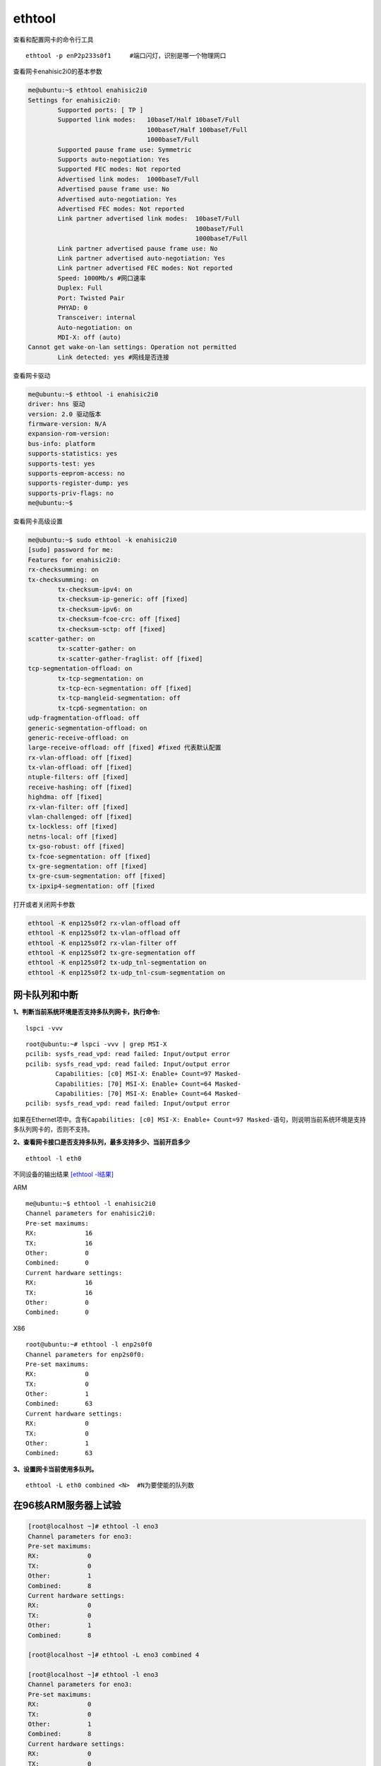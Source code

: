 ethtool
=======

查看和配置网卡的命令行工具

::

   ethtool -p enP2p233s0f1     #端口闪灯，识别是哪一个物理网口

查看网卡enahisic2i0的基本参数

.. code:: shell-session

   me@ubuntu:~$ ethtool enahisic2i0
   Settings for enahisic2i0:
           Supported ports: [ TP ]
           Supported link modes:   10baseT/Half 10baseT/Full
                                   100baseT/Half 100baseT/Full
                                   1000baseT/Full
           Supported pause frame use: Symmetric
           Supports auto-negotiation: Yes
           Supported FEC modes: Not reported
           Advertised link modes:  1000baseT/Full
           Advertised pause frame use: No
           Advertised auto-negotiation: Yes
           Advertised FEC modes: Not reported
           Link partner advertised link modes:  10baseT/Full
                                                100baseT/Full
                                                1000baseT/Full
           Link partner advertised pause frame use: No
           Link partner advertised auto-negotiation: Yes
           Link partner advertised FEC modes: Not reported
           Speed: 1000Mb/s #网口速率
           Duplex: Full
           Port: Twisted Pair
           PHYAD: 0
           Transceiver: internal
           Auto-negotiation: on
           MDI-X: off (auto)
   Cannot get wake-on-lan settings: Operation not permitted
           Link detected: yes #网线是否连接

查看网卡驱动

.. code:: shell-session

   me@ubuntu:~$ ethtool -i enahisic2i0
   driver: hns 驱动
   version: 2.0 驱动版本
   firmware-version: N/A
   expansion-rom-version:
   bus-info: platform
   supports-statistics: yes
   supports-test: yes
   supports-eeprom-access: no
   supports-register-dump: yes
   supports-priv-flags: no
   me@ubuntu:~$

查看网卡高级设置

.. code:: shell-session

   me@ubuntu:~$ sudo ethtool -k enahisic2i0
   [sudo] password for me:
   Features for enahisic2i0:
   rx-checksumming: on
   tx-checksumming: on
           tx-checksum-ipv4: on
           tx-checksum-ip-generic: off [fixed]
           tx-checksum-ipv6: on
           tx-checksum-fcoe-crc: off [fixed]
           tx-checksum-sctp: off [fixed]
   scatter-gather: on
           tx-scatter-gather: on
           tx-scatter-gather-fraglist: off [fixed]
   tcp-segmentation-offload: on
           tx-tcp-segmentation: on
           tx-tcp-ecn-segmentation: off [fixed]
           tx-tcp-mangleid-segmentation: off
           tx-tcp6-segmentation: on
   udp-fragmentation-offload: off
   generic-segmentation-offload: on
   generic-receive-offload: on
   large-receive-offload: off [fixed] #fixed 代表默认配置
   rx-vlan-offload: off [fixed]
   tx-vlan-offload: off [fixed]
   ntuple-filters: off [fixed]
   receive-hashing: off [fixed]
   highdma: off [fixed]
   rx-vlan-filter: off [fixed]
   vlan-challenged: off [fixed]
   tx-lockless: off [fixed]
   netns-local: off [fixed]
   tx-gso-robust: off [fixed]
   tx-fcoe-segmentation: off [fixed]
   tx-gre-segmentation: off [fixed]
   tx-gre-csum-segmentation: off [fixed]
   tx-ipxip4-segmentation: off [fixed

打开或者关闭网卡参数

.. code:: shell-session

   ethtool -K enp125s0f2 rx-vlan-offload off
   ethtool -K enp125s0f2 tx-vlan-offload off
   ethtool -K enp125s0f2 rx-vlan-filter off
   ethtool -K enp125s0f2 tx-gre-segmentation off
   ethtool -K enp125s0f2 tx-udp_tnl-segmentation on
   ethtool -K enp125s0f2 tx-udp_tnl-csum-segmentation on

网卡队列和中断
--------------

**1、判断当前系统环境是否支持多队列网卡，执行命令:**

::

   lspci -vvv

::

   root@ubuntu:~# lspci -vvv | grep MSI-X
   pcilib: sysfs_read_vpd: read failed: Input/output error
   pcilib: sysfs_read_vpd: read failed: Input/output error
           Capabilities: [c0] MSI-X: Enable+ Count=97 Masked-
           Capabilities: [70] MSI-X: Enable+ Count=64 Masked-
           Capabilities: [70] MSI-X: Enable+ Count=64 Masked-
   pcilib: sysfs_read_vpd: read failed: Input/output error

如果在Ethernet项中。含有\ ``Capabilities: [c0] MSI-X: Enable+ Count=97 Masked-``\ 语句，则说明当前系统环境是支持多队列网卡的，否则不支持。

**2、查看网卡接口是否支持多队列，最多支持多少、当前开启多少**

::

   ethtool -l eth0

不同设备的输出结果 `[ethtool -l结果] <resources/ethtool-l.md>`__

ARM

::

   me@ubuntu:~$ ethtool -l enahisic2i0
   Channel parameters for enahisic2i0:
   Pre-set maximums:
   RX:             16
   TX:             16
   Other:          0
   Combined:       0
   Current hardware settings:
   RX:             16
   TX:             16
   Other:          0
   Combined:       0

X86

::

   root@ubuntu:~# ethtool -l enp2s0f0
   Channel parameters for enp2s0f0:
   Pre-set maximums:
   RX:             0
   TX:             0
   Other:          1
   Combined:       63
   Current hardware settings:
   RX:             0
   TX:             0
   Other:          1
   Combined:       63

**3、设置网卡当前使用多队列。**

::

   ethtool -L eth0 combined <N>  #N为要使能的队列数

在96核ARM服务器上试验
---------------------

.. code:: shell-session

   [root@localhost ~]# ethtool -l eno3
   Channel parameters for eno3:
   Pre-set maximums:
   RX:             0
   TX:             0
   Other:          1
   Combined:       8
   Current hardware settings:
   RX:             0
   TX:             0
   Other:          1
   Combined:       8

   [root@localhost ~]# ethtool -L eno3 combined 4

   [root@localhost ~]# ethtool -l eno3
   Channel parameters for eno3:
   Pre-set maximums:
   RX:             0
   TX:             0
   Other:          1
   Combined:       8
   Current hardware settings:
   RX:             0
   TX:             0
   Other:          1
   Combined:       4

   [root@localhost ~]#

**4、要确保多队列确实生效，可以查看文件**

::

   root@ubuntu:~# ls /sys/class/net/enp2s0f0/queues/
   rx-0   rx-14  rx-2   rx-25  rx-30  rx-36  rx-41  rx-47  rx-52  rx-58  rx-7   tx-11  tx-17  tx-22  tx-28  tx-33  tx-39  tx-44  tx-5   tx-55  tx-60
   rx-1   rx-15  rx-20  rx-26  rx-31  rx-37  rx-42  rx-48  rx-53  rx-59  rx-8   tx-12  tx-18  tx-23  tx-29  tx-34  tx-4   tx-45  tx-50  tx-56  tx-61
   rx-10  rx-16  rx-21  rx-27  rx-32  rx-38  rx-43  rx-49  rx-54  rx-6   rx-9   tx-13  tx-19  tx-24  tx-3   tx-35  tx-40  tx-46  tx-51  tx-57  tx-62
   rx-11  rx-17  rx-22  rx-28  rx-33  rx-39  rx-44  rx-5   rx-55  rx-60  tx-0   tx-14  tx-2   tx-25  tx-30  tx-36  tx-41  tx-47  tx-52  tx-58  tx-7
   rx-12  rx-18  rx-23  rx-29  rx-34  rx-4   rx-45  rx-50  rx-56  rx-61  tx-1   tx-15  tx-20  tx-26  tx-31  tx-37  tx-42  tx-48  tx-53  tx-59  tx-8
   rx-13  rx-19  rx-24  rx-3   rx-35  rx-40  rx-46  rx-51  rx-57  rx-62  tx-10  tx-16  tx-21  tx-27  tx-

